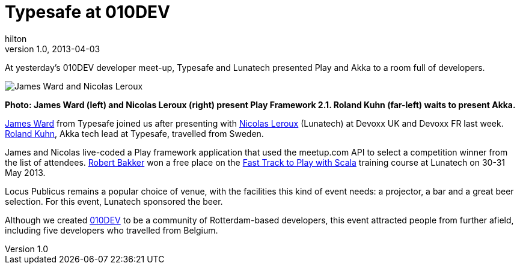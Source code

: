 = Typesafe at 010DEV
hilton
v1.0, 2013-04-03
:title: Typesafe at 010DEV
:tags: [event]

At yesterday’s 010DEV developer meet-up, Typesafe and Lunatech presented Play and Akka to a room full of developers.

image:../media/2013-04-03-typesafe-at-010dev/typesafe-at-010dev.jpg[James
Ward and Nicolas Leroux]

*Photo: James Ward (left) and Nicolas Leroux (right) present Play
Framework 2.1. Roland Kuhn (far-left) waits to present Akka.*

https://twitter.com/_JamesWard[James Ward] from Typesafe joined us after
presenting with https://twitter.com/nicolasleroux[Nicolas Leroux]
(Lunatech) at Devoxx UK and Devoxx FR last week.
https://twitter.com/rolandkuhn[Roland Kuhn], Akka tech lead at Typesafe,
travelled from Sweden.

James and Nicolas live-coded a Play framework application that used the
meetup.com API to select a competition winner from the list of
attendees. http://www.meetup.com/010DEV/members/68836872/[Robert Bakker]
won a free place on the
http://lunatech.com/training/play-2-training[Fast Track to Play with
Scala] training course at Lunatech on 30-31 May 2013.

Locus Publicus remains a popular choice of venue, with the facilities
this kind of event needs: a projector, a bar and a great beer selection.
For this event, Lunatech sponsored the beer.

Although we created http://010dev.nl[010DEV] to be a community of
Rotterdam-based developers, this event attracted people from further
afield, including five developers who travelled from Belgium.
